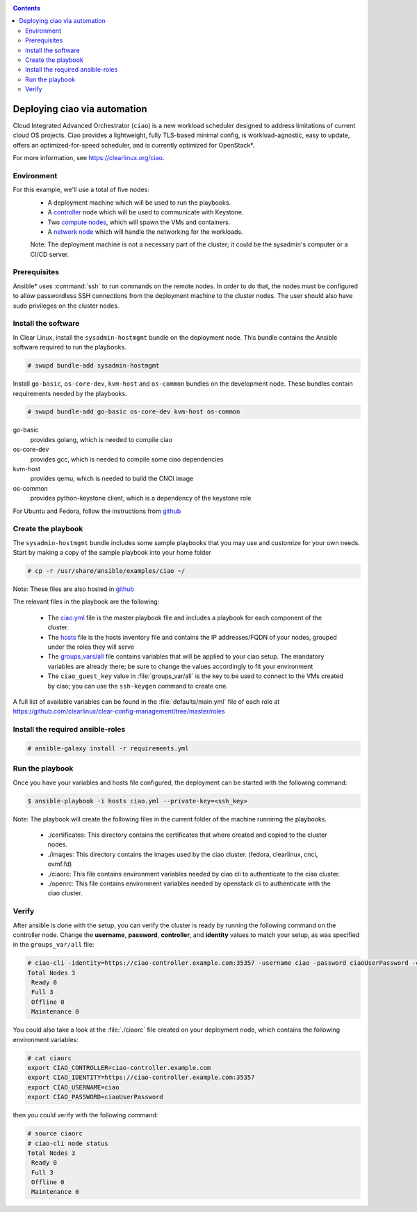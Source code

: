 .. _ciao-deploy:

.. contents::

Deploying ciao via automation
#############################

Cloud Integrated Advanced Orchestrator (``ciao``) is a new workload
scheduler designed to address limitations of current cloud OS projects.
Ciao provides a lightweight, fully TLS-based minimal config, is
workload-agnostic, easy to update, offers an optimized-for-speed
scheduler, and is currently optimized for OpenStack*.

For more information, see https://clearlinux.org/ciao.

Environment
===========

For this example, we'll use a total of five nodes:
 - A deployment machine which will be used to run the playbooks.
 - A `controller`_ node which will be used to communicate with Keystone.
 - Two `compute nodes`_, which will spawn the VMs and containers.
 - A `network node`_ which will handle the networking for the workloads.

 Note: The deployment machine is not a necessary part of the cluster; it could be
 the sysadmin's computer or a CI/CD server.

.. _prerequisites:

Prerequisites
=============
Ansible* uses :command:`ssh` to run commands on the remote nodes. In order to do
that, the nodes must be configured to allow passwordless SSH connections
from the deployment machine to the cluster nodes. The user should also have
sudo privileges on the cluster nodes.


Install the software
====================

In Clear Linux, install the ``sysadmin-hostmgmt`` bundle on the deployment node. This
bundle contains the Ansible software required to run the playbooks.

.. code-block:: console

   # swupd bundle-add sysadmin-hostmgmt

Install ``go-basic``, ``os-core-dev``, ``kvm-host`` and ``os-common`` bundles
on the development node. These bundles contain requirements needed by the playbooks.

.. code-block:: console

   # swupd bundle-add go-basic os-core-dev kvm-host os-common

go-basic
  provides golang, which is needed to compile ciao
os-core-dev
  provides gcc, which is needed to compile some ciao dependencies
kvm-host
  provides qemu, which is needed to build the CNCI image
os-common
  provides python-keystone client, which is a dependency of the keystone role

For Ubuntu and Fedora, follow the instructions from `github`_

Create the playbook
===================

The ``sysadmin-hostmgmt`` bundle includes some sample playbooks that
you may use and customize for your own needs. Start by making a copy
of the sample playbook into your home folder

.. code-block:: console

   # cp -r /usr/share/ansible/examples/ciao ~/

Note: These files are also hosted in `github`_

The relevant files in the playbook are the following:

  * The `ciao.yml`_ file is the master playbook file and includes a playbook
    for each component of the cluster.

  * The `hosts`_ file is the hosts inventory file and contains the IP
    addresses/FQDN of your nodes, grouped under the roles they will serve

  * The `groups_vars/all`_ file contains variables that will be applied
    to your ciao setup. The mandatory variables are already there; be
    sure to change the values accordingly to fit your environment

  * The ``ciao_guest_key`` value in :file:`groups_var/all` is the key to be used to connect to the VMs created by
    ciao; you can use the ``ssh-keygen`` command to create one.

A full list of available variables can be found in the :file:`defaults/main.yml` file of each role at
https://github.com/clearlinux/clear-config-management/tree/master/roles

Install the required ansible-roles
==================================

.. code-block:: console

   # ansible-galaxy install -r requirements.yml


Run the playbook
================
Once you have your variables and hosts file configured, the deployment can
be started with the following command:

.. code-block:: console

   $ ansible-playbook -i hosts ciao.yml --private-key=<ssh_key>

Note: The playbook will create the following files in the current folder of the machine runninng the playbooks.

  * ./certificates: This directory contains the certificates that where created and copied to the cluster nodes.

  * ./images: This directory contains the images used by the ciao cluster. (fedora, clearlinux, cnci, ovmf.fd)

  * ./ciaorc: This file contains environment variables needed by ciao cli to authenticate to the ciao cluster.

  * ./openrc: This file contains environment variables needed by openstack cli to authenticate with the ciao cluster.

Verify
======
After ansible is done with the setup, you can verify the cluster is ready
by running the following command on the controller node. Change the **username**,
**password**, **controller**, and **identity** values to match your setup, as
was specified in the ``groups_var/all`` file:

.. code-block:: console

   # ciao-cli -identity=https://ciao-controller.example.com:35357 -username ciao -password ciaoUserPassword -controller=ciao-controller.example.com node status
   Total Nodes 3
    Ready 0
    Full 3
    Offline 0
    Maintenance 0

You could also take a look at the :file:`./ciaorc` file created on your
deployment node, which contains the following environment variables:

.. code-block:: console

   # cat ciaorc
   export CIAO_CONTROLLER=ciao-controller.example.com
   export CIAO_IDENTITY=https://ciao-controller.example.com:35357
   export CIAO_USERNAME=ciao
   export CIAO_PASSWORD=ciaoUserPassword

then you could verify with the following command:

.. code-block:: console

   # source ciaorc
   # ciao-cli node status
   Total Nodes 3
    Ready 0
    Full 3
    Offline 0
    Maintenance 0

.. _controller: https://github.com/01org/ciao/tree/master/ciao-controller
.. _compute nodes: https://github.com/01org/ciao/tree/master/ciao-launcher
.. _network node: https://github.com/01org/ciao/tree/master/ciao-launcher
.. _ciao.yml: https://github.com/clearlinux/clear-config-management/blob/master/examples/ciao/ciao.yml
.. _hosts: https://github.com/clearlinux/clear-config-management/blob/master/examples/ciao/hosts
.. _groups_vars/all: https://github.com/clearlinux/clear-config-management/blob/master/examples/ciao/group_vars/all
.. _github: https://github.com/clearlinux/clear-config-management/tree/master/examples/ciao
